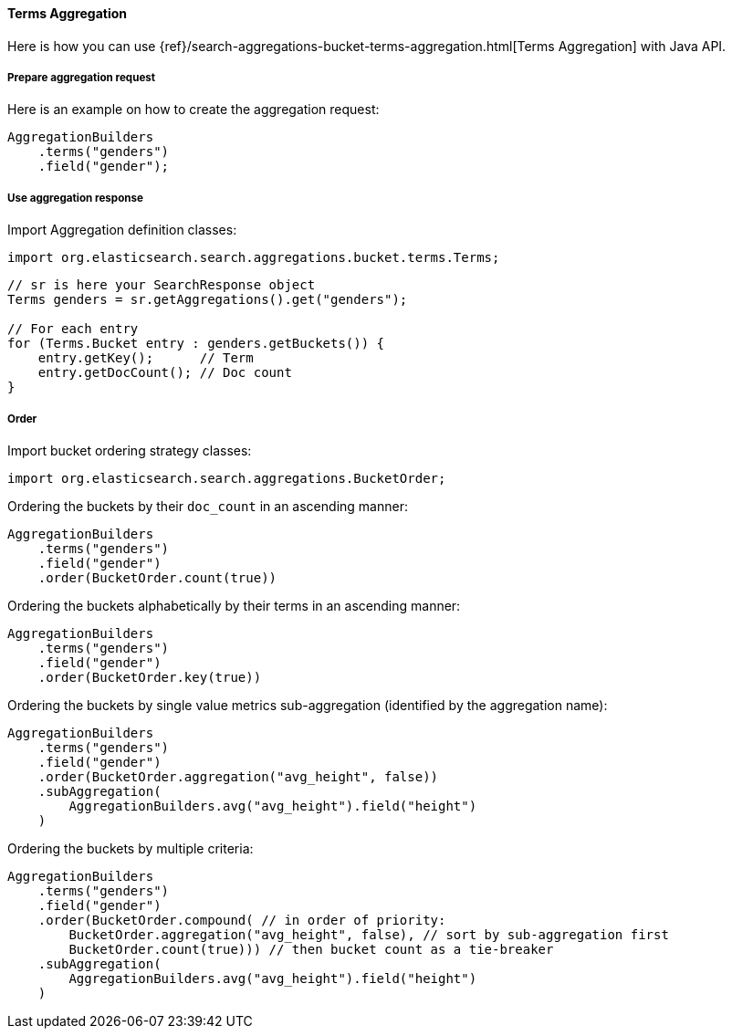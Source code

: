 [[java-aggs-bucket-terms]]
==== Terms Aggregation

Here is how you can use
{ref}/search-aggregations-bucket-terms-aggregation.html[Terms Aggregation]
with Java API.


===== Prepare aggregation request

Here is an example on how to create the aggregation request:

[source,java]
--------------------------------------------------
AggregationBuilders
    .terms("genders")
    .field("gender");
--------------------------------------------------


===== Use aggregation response

Import Aggregation definition classes:

[source,java]
--------------------------------------------------
import org.elasticsearch.search.aggregations.bucket.terms.Terms;
--------------------------------------------------

[source,java]
--------------------------------------------------
// sr is here your SearchResponse object
Terms genders = sr.getAggregations().get("genders");

// For each entry
for (Terms.Bucket entry : genders.getBuckets()) {
    entry.getKey();      // Term
    entry.getDocCount(); // Doc count
}
--------------------------------------------------

===== Order

Import bucket ordering strategy classes:

[source,java]
--------------------------------------------------
import org.elasticsearch.search.aggregations.BucketOrder;
--------------------------------------------------

Ordering the buckets by their `doc_count` in an ascending manner:

[source,java]
--------------------------------------------------
AggregationBuilders
    .terms("genders")
    .field("gender")
    .order(BucketOrder.count(true))
--------------------------------------------------

Ordering the buckets alphabetically by their terms in an ascending manner:

[source,java]
--------------------------------------------------
AggregationBuilders
    .terms("genders")
    .field("gender")
    .order(BucketOrder.key(true))
--------------------------------------------------

Ordering the buckets by single value metrics sub-aggregation (identified by the aggregation name):

[source,java]
--------------------------------------------------
AggregationBuilders
    .terms("genders")
    .field("gender")
    .order(BucketOrder.aggregation("avg_height", false))
    .subAggregation(
        AggregationBuilders.avg("avg_height").field("height")
    )
--------------------------------------------------

Ordering the buckets by multiple criteria:

[source,java]
--------------------------------------------------
AggregationBuilders
    .terms("genders")
    .field("gender")
    .order(BucketOrder.compound( // in order of priority:
        BucketOrder.aggregation("avg_height", false), // sort by sub-aggregation first
        BucketOrder.count(true))) // then bucket count as a tie-breaker
    .subAggregation(
        AggregationBuilders.avg("avg_height").field("height")
    )
--------------------------------------------------
